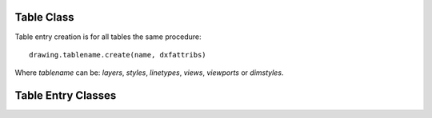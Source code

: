 Table Class
===========

.. class:: Table

.. method:: Table.create(name, dxfattribs=None)

    :param str name: name of the new table-entry
    :param dict dxfattribs: optional table-parameters, these parameters are described at the table-entry-classes below.
    :returns: table-entry-class, can be ignored

Table entry creation is for all tables the same procedure::

    drawing.tablename.create(name, dxfattribs)

Where `tablename` can be: `layers`, `styles`, `linetypes`, `views`, `viewports`
or `dimstyles`.

.. method:: Table.get(name)

    Get table-entry `name`. Raises `ValueError` if table-entry is not
    present.

.. method:: Table.remove(name)

    Removes table-entry `name`. Raises `ValueError` if table-entry is not
    present.

.. method:: Table.__len__()

    Get count of table-entries.

.. method:: Table.__contains__(name)

    `True` if table contains a table-entry named `name`.

.. method:: Table.__iter__()

    Iterate over all table.entries, yields table-entry-objects.

Table Entry Classes
===================

.. class:: Layer

.. class:: Style

.. class:: Linetype

.. class:: Viewport

.. class:: View

.. class:: DimStyle

